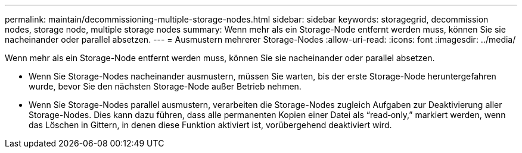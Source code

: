 ---
permalink: maintain/decommissioning-multiple-storage-nodes.html 
sidebar: sidebar 
keywords: storagegrid, decommission nodes, storage node, multiple storage nodes 
summary: Wenn mehr als ein Storage-Node entfernt werden muss, können Sie sie nacheinander oder parallel absetzen. 
---
= Ausmustern mehrerer Storage-Nodes
:allow-uri-read: 
:icons: font
:imagesdir: ../media/


[role="lead"]
Wenn mehr als ein Storage-Node entfernt werden muss, können Sie sie nacheinander oder parallel absetzen.

* Wenn Sie Storage-Nodes nacheinander ausmustern, müssen Sie warten, bis der erste Storage-Node heruntergefahren wurde, bevor Sie den nächsten Storage-Node außer Betrieb nehmen.
* Wenn Sie Storage-Nodes parallel ausmustern, verarbeiten die Storage-Nodes zugleich Aufgaben zur Deaktivierung aller Storage-Nodes. Dies kann dazu führen, dass alle permanenten Kopien einer Datei als "`read‐only,`" markiert werden, wenn das Löschen in Gittern, in denen diese Funktion aktiviert ist, vorübergehend deaktiviert wird.

